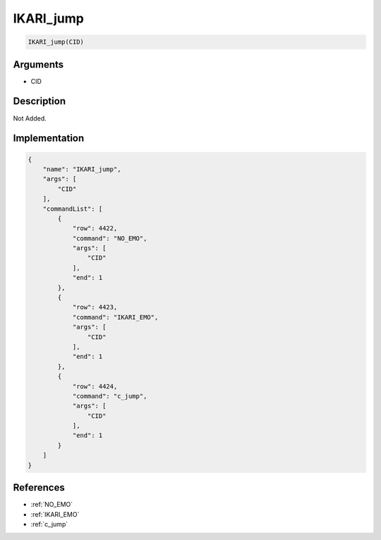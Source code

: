 .. _IKARI_jump:

IKARI_jump
========================

.. code-block:: text

	IKARI_jump(CID)


Arguments
------------

* CID

Description
-------------

Not Added.

Implementation
-------------

.. code-block:: json

	{
	    "name": "IKARI_jump",
	    "args": [
	        "CID"
	    ],
	    "commandList": [
	        {
	            "row": 4422,
	            "command": "NO_EMO",
	            "args": [
	                "CID"
	            ],
	            "end": 1
	        },
	        {
	            "row": 4423,
	            "command": "IKARI_EMO",
	            "args": [
	                "CID"
	            ],
	            "end": 1
	        },
	        {
	            "row": 4424,
	            "command": "c_jump",
	            "args": [
	                "CID"
	            ],
	            "end": 1
	        }
	    ]
	}

References
-------------
* :ref:`NO_EMO`
* :ref:`IKARI_EMO`
* :ref:`c_jump`
